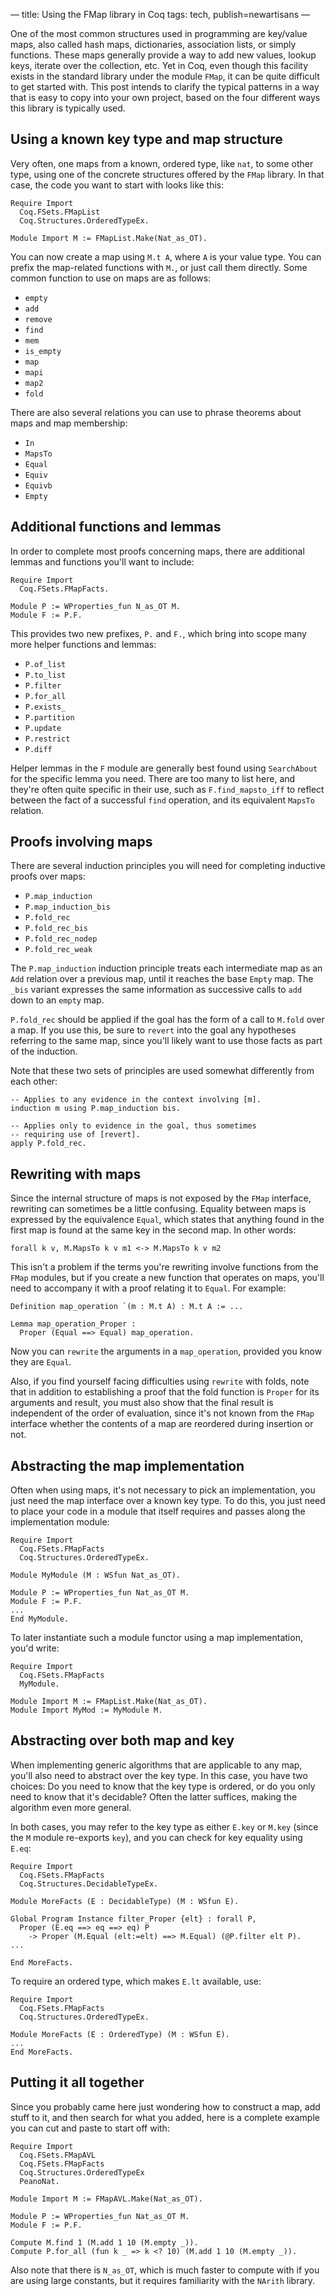 ---
title: Using the FMap library in Coq
tags: tech, publish=newartisans
---

One of the most common structures used in programming are key/value
maps, also called hash maps, dictionaries, association lists, or simply
functions. These maps generally provide a way to add new values, lookup
keys, iterate over the collection, etc. Yet in Coq, even though this
facility exists in the standard library under the module =FMap=, it can
be quite difficult to get started with. This post intends to clarify the
typical patterns in a way that is easy to copy into your own project,
based on the four different ways this library is typically used.

** Using a known key type and map structure
Very often, one maps from a known, ordered type, like =nat=, to some
other type, using one of the concrete structures offered by the =FMap=
library. In that case, the code you want to start with looks like this:

#+begin_example
Require Import
  Coq.FSets.FMapList
  Coq.Structures.OrderedTypeEx.

Module Import M := FMapList.Make(Nat_as_OT).
#+end_example

You can now create a map using =M.t A=, where =A= is your value type.
You can prefix the map-related functions with =M.=, or just call them
directly. Some common function to use on maps are as follows:

- =empty=
- =add=
- =remove=
- =find=
- =mem=
- =is_empty=
- =map=
- =mapi=
- =map2=
- =fold=

There are also several relations you can use to phrase theorems about
maps and map membership:

- =In=
- =MapsTo=
- =Equal=
- =Equiv=
- =Equivb=
- =Empty=

** Additional functions and lemmas
In order to complete most proofs concerning maps, there are additional
lemmas and functions you'll want to include:

#+begin_example
Require Import
  Coq.FSets.FMapFacts.

Module P := WProperties_fun N_as_OT M.
Module F := P.F.
#+end_example

This provides two new prefixes, =P.= and =F.=, which bring into scope
many more helper functions and lemmas:

- =P.of_list=
- =P.to_list=
- =P.filter=
- =P.for_all=
- =P.exists_=
- =P.partition=
- =P.update=
- =P.restrict=
- =P.diff=

Helper lemmas in the =F= module are generally best found using
=SearchAbout= for the specific lemma you need. There are too many to
list here, and they're often quite specific in their use, such as
=F.find_mapsto_iff= to reflect between the fact of a successful =find=
operation, and its equivalent =MapsTo= relation.

** Proofs involving maps
There are several induction principles you will need for completing
inductive proofs over maps:

- =P.map_induction=
- =P.map_induction_bis=
- =P.fold_rec=
- =P.fold_rec_bis=
- =P.fold_rec_nodep=
- =P.fold_rec_weak=

The =P.map_induction= induction principle treats each intermediate map
as an =Add= relation over a previous map, until it reaches the base
=Empty= map. The =_bis= variant expresses the same information as
successive calls to =add= down to an =empty= map.

=P.fold_rec= should be applied if the goal has the form of a call to
=M.fold= over a map. If you use this, be sure to =revert= into the goal
any hypotheses referring to the same map, since you'll likely want to
use those facts as part of the induction.

Note that these two sets of principles are used somewhat differently
from each other:

#+begin_example
-- Applies to any evidence in the context involving [m].
induction m using P.map_induction bis.

-- Applies only to evidence in the goal, thus sometimes
-- requiring use of [revert].
apply P.fold_rec.
#+end_example

** Rewriting with maps
Since the internal structure of maps is not exposed by the =FMap=
interface, rewriting can sometimes be a little confusing. Equality
between maps is expressed by the equivalence =Equal=, which states that
anything found in the first map is found at the same key in the second
map. In other words:

#+begin_example
forall k v, M.MapsTo k v m1 <-> M.MapsTo k v m2
#+end_example

This isn't a problem if the terms you're rewriting involve functions
from the =FMap= modules, but if you create a new function that operates
on maps, you'll need to accompany it with a proof relating it to
=Equal=. For example:

#+begin_example
Definition map_operation `(m : M.t A) : M.t A := ...

Lemma map_operation_Proper :
  Proper (Equal ==> Equal) map_operation.
#+end_example

Now you can =rewrite= the arguments in a =map_operation=, provided you
know they are =Equal=.

Also, if you find yourself facing difficulties using =rewrite= with
folds, note that in addition to establishing a proof that the fold
function is =Proper= for its arguments and result, you must also show
that the final result is independent of the order of evaluation, since
it's not known from the =FMap= interface whether the contents of a map
are reordered during insertion or not.

** Abstracting the map implementation
Often when using maps, it's not necessary to pick an implementation, you
just need the map interface over a known key type. To do this, you just
need to place your code in a module that itself requires and passes
along the implementation module:

#+begin_example
Require Import
  Coq.FSets.FMapFacts
  Coq.Structures.OrderedTypeEx.

Module MyModule (M : WSfun Nat_as_OT).

Module P := WProperties_fun Nat_as_OT M.
Module F := P.F.
...
End MyModule.
#+end_example

To later instantiate such a module functor using a map implementation,
you'd write:

#+begin_example
Require Import
  Coq.FSets.FMapFacts
  MyModule.

Module Import M := FMapList.Make(Nat_as_OT).
Module Import MyMod := MyModule M.
#+end_example

** Abstracting over both map and key
When implementing generic algorithms that are applicable to any map,
you'll also need to abstract over the key type. In this case, you have
two choices: Do you need to know that the key type is ordered, or do you
only need to know that it's decidable? Often the latter suffices, making
the algorithm even more general.

In both cases, you may refer to the key type as either =E.key= or
=M.key= (since the =M= module re-exports =key=), and you can check for
key equality using =E.eq=:

#+begin_example
Require Import
  Coq.FSets.FMapFacts
  Coq.Structures.DecidableTypeEx.

Module MoreFacts (E : DecidableType) (M : WSfun E).

Global Program Instance filter_Proper {elt} : forall P,
  Proper (E.eq ==> eq ==> eq) P
    -> Proper (M.Equal (elt:=elt) ==> M.Equal) (@P.filter elt P).
...

End MoreFacts.
#+end_example

To require an ordered type, which makes =E.lt= available, use:

#+begin_example
Require Import
  Coq.FSets.FMapFacts
  Coq.Structures.OrderedTypeEx.

Module MoreFacts (E : OrderedType) (M : WSfun E).
...
End MoreFacts.
#+end_example

** Putting it all together
Since you probably came here just wondering how to construct a map, add
stuff to it, and then search for what you added, here is a complete
example you can cut and paste to start off with:

#+begin_example
Require Import
  Coq.FSets.FMapAVL
  Coq.FSets.FMapFacts
  Coq.Structures.OrderedTypeEx
  PeanoNat.

Module Import M := FMapAVL.Make(Nat_as_OT).

Module P := WProperties_fun Nat_as_OT M.
Module F := P.F.

Compute M.find 1 (M.add 1 10 (M.empty _)).
Compute P.for_all (fun k _ => k <? 10) (M.add 1 10 (M.empty _)).
#+end_example

Also note that there is =N_as_OT=, which is much faster to compute with
if you are using large constants, but it requires familiarity with the
=NArith= library.
